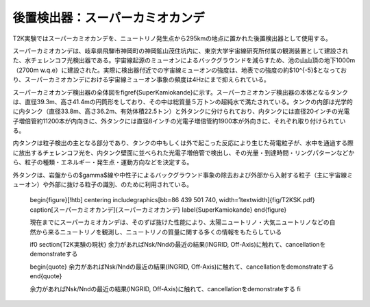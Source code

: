 ==================================================
後置検出器：スーパーカミオカンデ
==================================================

T2K実験ではスーパーカミオカンデを、ニュートリノ発生点から295kmの地点に置かれた後置検出器として使用する。

スーパーカミオカンデは、岐阜県飛騨市神岡町の神岡鉱山茂住坑内に、東京大学宇宙線研究所付属の観測装置として建設された、水チェレンコフ光検出器である。宇宙線起源のミューオンによるバックグラウンドを減らすため、池の山山頂の地下1000m（2700m w.q.e）に建設された。実際に検出器付近での宇宙線ミューオンの強度は、地表での強度の約$10^{-5}$となっており、スーパーカミオカンデにおける宇宙線ミューオン事象の頻度は4Hzにまで抑えられている。

スーパーカミオカンデ検出器の全体図を\figref{SuperKamiokande}に示す。スーパーカミオカンデ検出器の本体となるタンクは、直径39.3m、高さ41.4mの円筒形をしており、その中は総質量５万トンの超純水で満たされている。タンクの内部は光学的に内タンク（直径33.8m、高さ36.2m、有効体積22.5トン）と外タンクに分けられており、内タンクには直径20インチの光電子増倍管約11200本が内向きに、外タンクには直径8インチの光電子増倍管約1900本が外向きに、それぞれ取り付けられている。

内タンクは粒子検出の主となる部分であり、タンクの中もしくは外で起こった反応により生じた荷電粒子が、水中を通過する際に放出するチェレンコフ光を、内タンク壁面に並べられた光電子増倍管で検出し、その光量・到達時間・リングパターンなどから、粒子の種類・エネルギー・発生点・運動方向などを決定する。

外タンクは、岩盤からの$\gamma$線や中性子によるバックグラウンド事象の除去および外部から入射する粒子（主に宇宙線ミューオン）や外部に抜ける粒子の識別、のために利用されている。

   \begin{figure}[!htb]
   \centering
   \includegraphics[bb=86 439 501 740, width=1\textwidth]{fig/T2KSK.pdf}
   \caption[スーパーカミオカンデ]{スーパーカミオカンデ}
   \label{SuperKamiokande}
   \end{figure}

   現在までにスーパーカミオカンデは、そのずば抜けた性能により、太陽ニュートリノ・大気ニュートリノなどの自然から来るニュートリノを観測し、ニュートリノの質量に関する多くの情報をもたらしている

   \if0
   \section{T2K実験の現状}
   余力があればNsk/Nndの最近の結果(INGRID, Off-Axis)に触れて、cancellationをdemonstrateする

   \begin{quote}
   余力があればNsk/Nndの最近の結果(INGRID, Off-Axis)に触れて、cancellationをdemonstrateする
   \end{quote}

   余力があればNsk/Nndの最近の結果(INGRID, Off-Axis)に触れて、cancellationをdemonstrateする
   \fi

